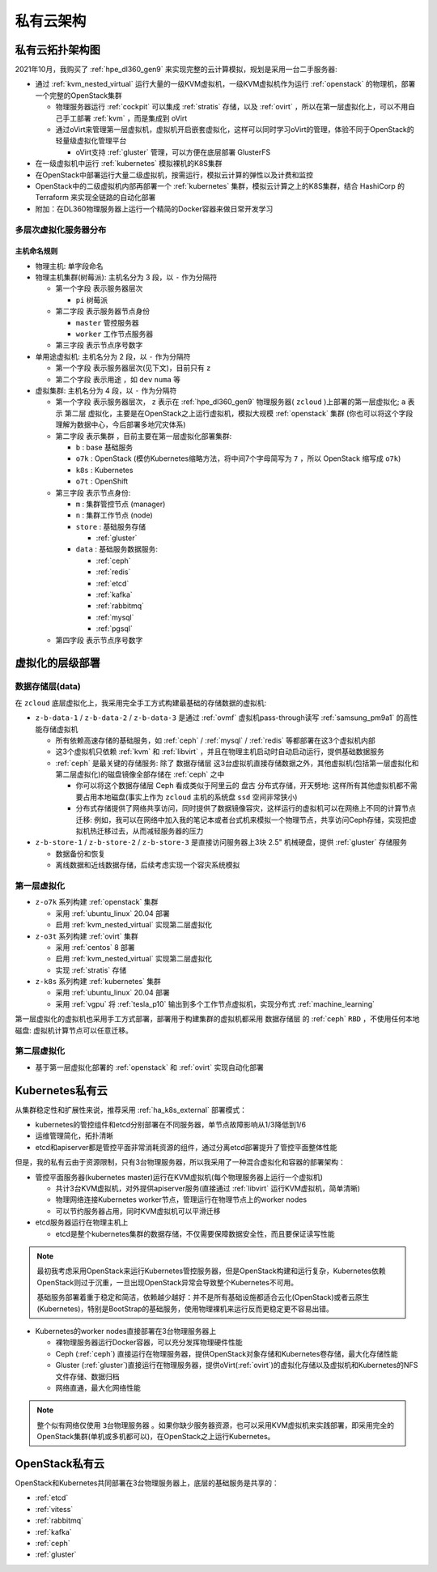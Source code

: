 .. _priv_cloud_infra:

============
私有云架构
============

私有云拓扑架构图
==================

2021年10月，我购买了 :ref:`hpe_dl360_gen9` 来实现完整的云计算模拟，规划是采用一台二手服务器:

- 通过 :ref:`kvm_nested_virtual` 运行大量的一级KVM虚拟机，一级KVM虚拟机作为运行 :ref:`openstack` 的物理机，部署一个完整的OpenStack集群

  - 物理服务器运行 :ref:`cockpit` 可以集成 :ref:`stratis` 存储，以及 :ref:`ovirt` ，所以在第一层虚拟化上，可以不用自己手工部署 :ref:`kvm` ，而是集成到 oVirt
  - 通过oVirt来管理第一层虚拟机，虚拟机开启嵌套虚拟化，这样可以同时学习oVirt的管理，体验不同于OpenStack的轻量级虚拟化管理平台
    
    - oVirt支持 :ref:`gluster` 管理，可以方便在底层部署 GlusterFS

- 在一级虚拟机中运行 :ref:`kubernetes` 模拟裸机的K8S集群
- 在OpenStack中部署运行大量二级虚拟机，按需运行，模拟云计算的弹性以及计费和监控
- OpenStack中的二级虚拟机内部再部署一个 :ref:`kubernetes` 集群，模拟云计算之上的K8S集群，结合 HashiCorp 的 Terraform 来实现全链路的自动化部署
- 附加：在DL360物理服务器上运行一个精简的Docker容器来做日常开发学习

.. figure:: ../../_static/real/private_cloud/real_cloud.png
   :scale: 80

多层次虚拟化服务器分布
------------------------

.. csv-table:: zcloud服务器部署多层虚拟化虚拟机分配
   :file: priv_cloud_infra/hosts.csv
   :widths: 10, 10, 10, 10, 10, 10, 10, 30
   :header-rows: 1

主机命名规则
~~~~~~~~~~~~~

- 物理主机: 单字段命名

- 物理主机集群(树莓派): 主机名分为 3 段，以 ``-`` 作为分隔符

  - 第一个字段 表示服务器层次

    - ``pi`` 树莓派

  - 第二字段 表示服务器节点身份

    - ``master`` 管控服务器
    - ``worker`` 工作节点服务器

  - 第三字段 表示节点序号数字

- 单用途虚拟机: 主机名分为 2 段，以 ``-`` 作为分隔符

  - 第一个字段 表示服务器层次(见下文)，目前只有 ``z``
  - 第二个字段 表示用途 ，如 ``dev`` ``numa`` 等

- 虚拟集群: 主机名分为 4 段，以 ``-`` 作为分隔符

  - 第一个字段 表示服务器层次， ``z`` 表示在 :ref:`hpe_dl360_gen9` 物理服务器( ``zcloud`` )上部署的第一层虚拟化; ``a`` 表示 ``第二层`` 虚拟化，主要是在OpenStack之上运行虚拟机，模拟大规模 :ref:`openstack` 集群 (你也可以将这个字段理解为数据中心，今后部署多地冗灾体系)
  - 第二字段 表示集群 ，目前主要在第一层虚拟化部署集群:

    - ``b`` : base 基础服务
    - ``o7k`` : OpenStack (模仿Kubernetes缩略方法，将中间7个字母简写为 ``7`` ，所以 OpenStack 缩写成 ``o7k``)
    - ``k8s`` : Kubernetes
    - ``o7t`` : OpenShift

  - 第三字段 表示节点身份:

    - ``m`` : 集群管控节点 (manager)
    - ``n`` : 集群工作节点 (node)
    - ``store`` : 基础服务存储 

      - :ref:`gluster`

    - ``data`` : 基础服务数据服务:

      - :ref:`ceph`
      - :ref:`redis`
      - :ref:`etcd`
      - :ref:`kafka`
      - :ref:`rabbitmq`
      - :ref:`mysql`
      - :ref:`pgsql`

  - 第四字段 表示节点序号数字

虚拟化的层级部署
=================

数据存储层(data)
----------------------

在 ``zcloud`` 底层虚拟化上，我采用完全手工方式构建最基础的存储数据的虚拟机:

- ``z-b-data-1`` / ``z-b-data-2`` / ``z-b-data-3`` 是通过 :ref:`ovmf` 虚拟机pass-through读写 :ref:`samsung_pm9a1` 的高性能存储虚拟机

  - 所有依赖高速存储的基础服务，如 :ref:`ceph` / :ref:`mysql` / :ref:`redis` 等都部署在这3个虚拟机内部
  - 这3个虚拟机只依赖 :ref:`kvm` 和 :ref:`libvirt` ，并且在物理主机启动时自动启动运行，提供基础数据服务
  - :ref:`ceph` 是最关键的存储服务: 除了 ``数据存储层`` 这3台虚拟机直接存储数据之外，其他虚拟机(包括第一层虚拟化和第二层虚拟化)的磁盘镜像全部存储在 :ref:`ceph` 之中

    - 你可以将这个数据存储层 Ceph 看成类似于阿里云的 ``盘古`` 分布式存储，开天劈地: 这样所有其他虚拟机都不需要占用本地磁盘(事实上作为 ``zcloud`` 主机的系统盘 ``ssd`` 空间非常狭小)
    - 分布式存储提供了网络共享访问，同时提供了数据镜像容灾，这样运行的虚拟机可以在网络上不同的计算节点迁移: 例如，我可以在网络中加入我的笔记本或者台式机来模拟一个物理节点，共享访问Ceph存储，实现把虚拟机热迁移过去，从而减轻服务器的压力

- ``z-b-store-1`` / ``z-b-store-2`` / ``z-b-store-3`` 是直接访问服务器上3块 2.5" 机械硬盘，提供 :ref:`gluster` 存储服务

  - 数据备份和恢复
  - 离线数据和近线数据存储，后续考虑实现一个容灾系统模拟
  
第一层虚拟化
-----------------

- ``z-o7k`` 系列构建 :ref:`openstack` 集群

  - 采用 :ref:`ubuntu_linux` 20.04 部署
  - 启用 :ref:`kvm_nested_virtual` 实现第二层虚拟化

- ``z-o3t`` 系列构建 :ref:`ovirt` 集群

  - 采用 :ref:`centos` 8 部署
  - 启用 :ref:`kvm_nested_virtual` 实现第二层虚拟化
  - 实现 :ref:`stratis` 存储

- ``z-k8s`` 系列构建 :ref:`kubernetes` 集群

  - 采用 :ref:`ubuntu_linux` 20.04 部署
  - 采用 :ref:`vgpu` 将 :ref:`tesla_p10` 输出到多个工作节点虚拟机，实现分布式 :ref:`machine_learning`

第一层虚拟化的虚拟机也采用手工方式部署，部署用于构建集群的虚拟机都采用 ``数据存储层`` 的 :ref:`ceph` ``RBD`` ，不使用任何本地磁盘: 虚拟机计算节点可以任意迁移。

第二层虚拟化
--------------

- 基于第一层虚拟化部署的 :ref:`openstack` 和 :ref:`ovirt` 实现自动化部署

Kubernetes私有云
==================

从集群稳定性和扩展性来说，推荐采用 :ref:`ha_k8s_external` 部署模式：

- kubernetes的管控组件和etcd分别部署在不同服务器，单节点故障影响从1/3降低到1/6
- 运维管理简化，拓扑清晰
- etcd和apiserver都是管控平面非常消耗资源的组件，通过分离etcd部署提升了管控平面整体性能

但是，我的私有云由于资源限制，只有3台物理服务器，所以我采用了一种混合虚拟化和容器的部署架构：

- 管控平面服务器(kubernetes master)运行在KVM虚拟机(每个物理服务器上运行一个虚拟机)

  - 共计3台KVM虚拟机，对外提供apiserver服务(直接通过 :ref:`libvirt` 运行KVM虚拟机，简单清晰)
  - 物理网络连接Kubernetes worker节点，管理运行在物理节点上的worker nodes
  - 可以节约服务器占用，同时KVM虚拟机可以平滑迁移

- etcd服务器运行在物理主机上

  - etcd是整个kubernetes集群的数据存储，不仅需要保障数据安全性，而且要保证读写性能

.. note::

   最初我考虑采用OpenStack来运行Kubernetes管控服务器，但是OpenStack构建和运行复杂，Kubernetes依赖OpenStack则过于沉重，一旦出现OpenStack异常会导致整个Kubernetes不可用。

   基础服务部署着重于稳定和简洁，依赖越少越好：并不是所有基础设施都适合云化(OpenStack)或者云原生(Kubernetes)，特别是BootStrap的基础服务，使用物理裸机来运行反而更稳定更不容易出错。

- Kubernetes的worker nodes直接部署在3台物理服务器上

  - 裸物理服务器运行Docker容器，可以充分发挥物理硬件性能
  - Ceph (:ref:`ceph`) 直接运行在物理服务器，提供OpenStack对象存储和Kubernetes卷存储，最大化存储性能
  - Gluster (:ref:`gluster`)直接运行在物理服务器，提供oVirt(:ref:`ovirt`)的虚拟化存储以及虚拟机和Kubernetes的NFS文件存储、数据归档
  - 网络直通，最大化网络性能

.. note::

   整个似有网络仅使用 ``3台物理服务器`` 。如果你缺少服务器资源，也可以采用KVM虚拟机来实践部署，即采用完全的OpenStack集群(单机或多机都可以)，在OpenStack之上运行Kubernetes。

OpenStack私有云
==================

OpenStack和Kubernetes共同部署在3台物理服务器上，底层的基础服务是共享的：

- :ref:`etcd`
- :ref:`vitess`
- :ref:`rabbitmq`
- :ref:`kafka`
- :ref:`ceph`
- :ref:`gluster`

